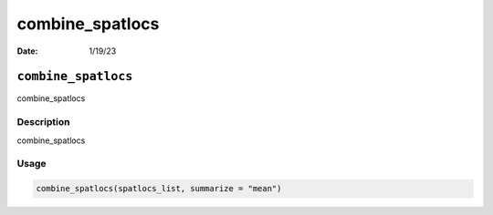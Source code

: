 ================
combine_spatlocs
================

:Date: 1/19/23

``combine_spatlocs``
====================

combine_spatlocs

Description
-----------

combine_spatlocs

Usage
-----

.. code:: r

   combine_spatlocs(spatlocs_list, summarize = "mean")
